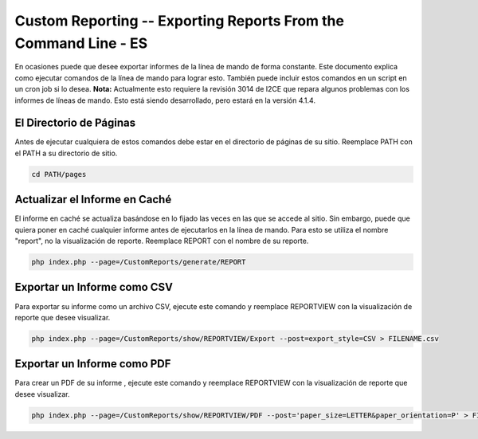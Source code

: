 Custom Reporting -- Exporting Reports From the Command Line - ES
================================================================

En ocasiones puede que desee exportar informes de la línea de mando de forma constante. Este documento explica como ejecutar comandos de la línea de mando para lograr esto. También puede incluir estos comandos en un script en un cron job si lo desea.  **Nota:**  Actualmente esto requiere la revisión 3014 de I2CE que repara algunos problemas con los informes de líneas de mando. Esto está siendo desarrollado, pero estará en la versión 4.1.4.

El Directorio de Páginas
^^^^^^^^^^^^^^^^^^^^^^^^

Antes de ejecutar cualquiera de estos comandos debe estar en el directorio de páginas de su sitio. Reemplace PATH con el PATH a su directorio de sitio.

.. code-block:: bash

    cd PATH/pages
    

Actualizar el Informe en Caché
^^^^^^^^^^^^^^^^^^^^^^^^^^^^^^

El informe en caché se actualiza basándose en lo fijado las veces en las que se accede al sitio.  Sin embargo, puede que quiera poner en caché cualquier informe antes de ejecutarlos en la línea de mando. Para esto se utiliza el nombre "report", no la visualización de reporte.  Reemplace REPORT con el nombre de su reporte.

.. code-block:: bash

    php index.php --page=/CustomReports/generate/REPORT
    

Exportar un Informe como CSV
^^^^^^^^^^^^^^^^^^^^^^^^^^^^

Para exportar su informe como un archivo CSV, ejecute este comando y reemplace REPORTVIEW con la visualización de reporte que desee visualizar.

.. code-block:: bash

    php index.php --page=/CustomReports/show/REPORTVIEW/Export --post=export_style=CSV > FILENAME.csv
    

Exportar un Informe como PDF
^^^^^^^^^^^^^^^^^^^^^^^^^^^^

Para crear un PDF de su informe , ejecute este comando y reemplace REPORTVIEW con la visualización de reporte que desee visualizar.

.. code-block:: bash

    php index.php --page=/CustomReports/show/REPORTVIEW/PDF --post='paper_size=LETTER&paper_orientation=P' > FILENAME.pdf
    

